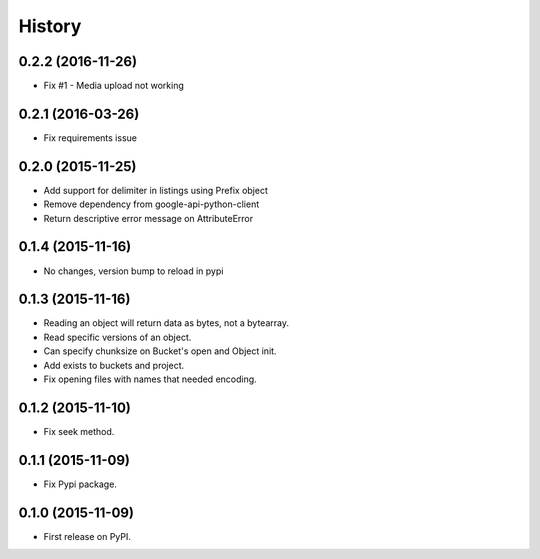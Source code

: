.. :changelog:

=======
History
=======

0.2.2 (2016-11-26)
------------------

* Fix #1 - Media upload not working

0.2.1 (2016-03-26)
------------------

* Fix requirements issue

0.2.0 (2015-11-25)
------------------

* Add support for delimiter in listings using Prefix object
* Remove dependency from google-api-python-client
* Return descriptive error message on AttributeError

0.1.4 (2015-11-16)
------------------

* No changes, version bump to reload in pypi

0.1.3 (2015-11-16)
------------------

* Reading an object will return data as bytes, not a bytearray.
* Read specific versions of an object.
* Can specify chunksize on Bucket's open and Object init.
* Add exists to buckets and project.
* Fix opening files with names that needed encoding.

0.1.2 (2015-11-10)
------------------

* Fix seek method.

0.1.1 (2015-11-09)
------------------

* Fix Pypi package.

0.1.0 (2015-11-09)
------------------

* First release on PyPI.
